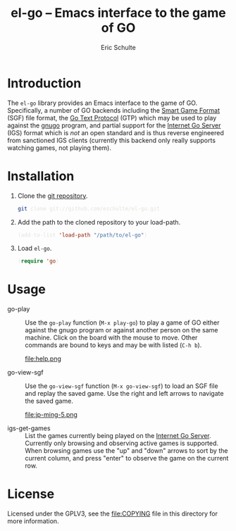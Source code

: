 #+HTML_HEAD: <style>pre{background:#232323; color:#E6E1DC;} @media(min-width:800px){div#content{max-width:800px; padding:2em; margin:auto;}}</style>
#+Title: el-go -- Emacs interface to the game of GO
#+Author: Eric Schulte
#+Options: toc:1 ^:nil

* Introduction
  :PROPERTIES:
  :CUSTOM_ID: introduction
  :END:
The =el-go= library provides an Emacs interface to the game of GO.
Specifically, a number of GO backends including the [[http://senseis.xmp.net/?SmartGameFormat][Smart Game Format]]
(SGF) file format, the [[http://www.lysator.liu.se/~gunnar/gtp/][Go Text Protocol]] (GTP) which may be used to
play against the [[http://www.gnu.org/software/gnugo/][gnugo]] program, and partial support for the [[http://en.wikipedia.org/wiki/IGS_Go_server][Internet
Go Server]] (IGS) format which is /not/ an open standard and is thus
reverse engineered from sanctioned IGS clients (currently this backend
only really supports watching games, not playing them).

* Installation
  :PROPERTIES:
  :CUSTOM_ID: installation
  :END:
1. Clone the [[https://github.com/eschulte/el-go][git repository]].
   #+begin_src sh
     git clone git://github.com/eschulte/el-go.git
   #+end_src

2. Add the path to the cloned repository to your load-path.
   #+begin_src emacs-lisp
     (add-to-list 'load-path "/path/to/el-go")
   #+end_src

3. Load =el-go=.
   #+begin_src emacs-lisp
     (require 'go)
   #+end_src

* Usage
  :PROPERTIES:
  :CUSTOM_ID: usage
  :END:
- go-play :: Use the =go-play= function (=M-x play-go=) to play a game
             of GO either against the gnugo program or against another
             person on the same machine.  Click on the board with the
             mouse to move.  Other commands are bound to keys and may
             be with listed (=C-h b=).

             #+Caption: Playing gnugo on a 9 by 9 board with key bindings shown.
             file:help.png

- go-view-sgf :: Use the =go-view-sgf= function (=M-x go-view-sgf=) to
                 load an SGF file and replay the saved game.  Use the
                 right and left arrows to navigate the saved game.

                 #+Caption: This example shows the game in [[file:sgf-files/jp-ming-5.sgf]].
                 file:jp-ming-5.png

- igs-get-games :: List the games currently being played on the
                   [[http://en.wikipedia.org/wiki/IGS_Go_server][Internet Go Server]].  Currently only browsing and
                   observing active games is supported.  When browsing
                   games use the "up" and "down" arrows to sort by the
                   current column, and press "enter" to observe the
                   game on the current row.

* License
  :PROPERTIES:
  :CUSTOM_ID: license
  :END:

Licensed under the GPLV3, see the [[file:COPYING]] file in this directory
for more information.
